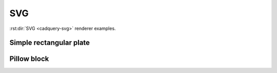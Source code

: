===
SVG
===

:rst:dir:`SVG <cadquery-svg>` renderer examples.


Simple rectangular plate
------------------------

.. cadquery-svg::

    result = cadquery.Workplane("front").box(2, 2, 0.5)
    show_object(result)


Pillow block
------------

.. cadquery-svg::

    (length, height, diam, thickness, padding) = (30.0, 40.0, 22.0, 10.0, 8.0)

    result = (
        cq.Workplane("XY")
        .box(length, height, thickness)
        .faces(">Z")
        .workplane()
        .hole(diam)
        .faces(">Z")
        .workplane()
        .rect(length - padding, height - padding, forConstruction=True)
        .vertices()
        .cboreHole(2.4, 4.4, 2.1)
    )

    show_object(result)

